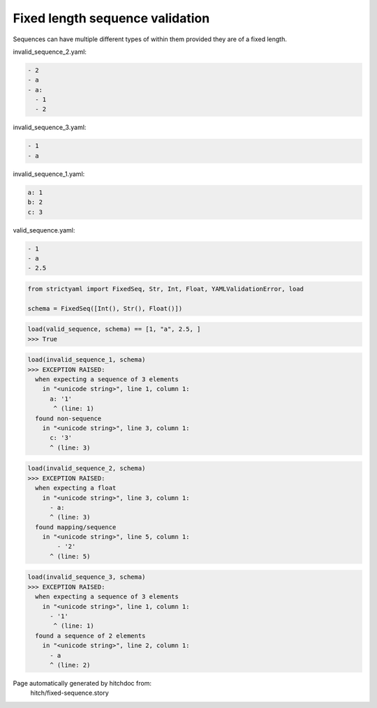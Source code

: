 Fixed length sequence validation
--------------------------------

Sequences can have multiple different types of within them
provided they are of a fixed length.




invalid_sequence_2.yaml:

.. code-block:: yaml

  - 2
  - a
  - a:
    - 1
    - 2


invalid_sequence_3.yaml:

.. code-block:: yaml

  - 1
  - a


invalid_sequence_1.yaml:

.. code-block:: yaml

  a: 1
  b: 2
  c: 3


valid_sequence.yaml:

.. code-block:: yaml

  - 1
  - a
  - 2.5

.. code-block:: python

    from strictyaml import FixedSeq, Str, Int, Float, YAMLValidationError, load
    
    schema = FixedSeq([Int(), Str(), Float()])



.. code-block:: python

    load(valid_sequence, schema) == [1, "a", 2.5, ]
    >>> True



.. code-block:: python

    load(invalid_sequence_1, schema)
    >>> EXCEPTION RAISED:
      when expecting a sequence of 3 elements
        in "<unicode string>", line 1, column 1:
          a: '1'
           ^ (line: 1)
      found non-sequence
        in "<unicode string>", line 3, column 1:
          c: '3'
          ^ (line: 3)



.. code-block:: python

    load(invalid_sequence_2, schema)
    >>> EXCEPTION RAISED:
      when expecting a float
        in "<unicode string>", line 3, column 1:
          - a:
          ^ (line: 3)
      found mapping/sequence
        in "<unicode string>", line 5, column 1:
            - '2'
          ^ (line: 5)



.. code-block:: python

    load(invalid_sequence_3, schema)
    >>> EXCEPTION RAISED:
      when expecting a sequence of 3 elements
        in "<unicode string>", line 1, column 1:
          - '1'
           ^ (line: 1)
      found a sequence of 2 elements
        in "<unicode string>", line 2, column 1:
          - a
          ^ (line: 2)


Page automatically generated by hitchdoc from:
  hitch/fixed-sequence.story